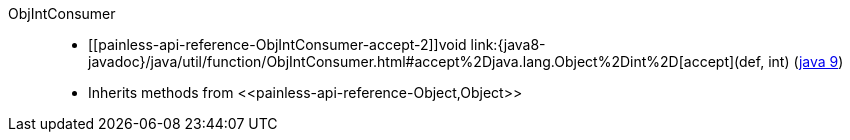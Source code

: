 ////
Automatically generated by PainlessDocGenerator. Do not edit.
Rebuild by running `gradle generatePainlessApi`.
////

[[painless-api-reference-ObjIntConsumer]]++ObjIntConsumer++::
* ++[[painless-api-reference-ObjIntConsumer-accept-2]]void link:{java8-javadoc}/java/util/function/ObjIntConsumer.html#accept%2Djava.lang.Object%2Dint%2D[accept](def, int)++ (link:{java9-javadoc}/java/util/function/ObjIntConsumer.html#accept%2Djava.lang.Object%2Dint%2D[java 9])
* Inherits methods from ++<<painless-api-reference-Object,Object>>++
